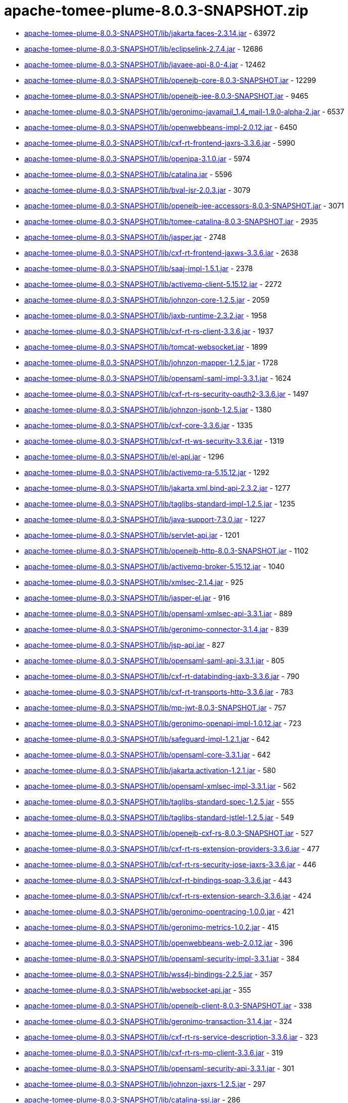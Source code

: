 = apache-tomee-plume-8.0.3-SNAPSHOT.zip

 - link:apache-tomee-plume-8.0.3-SNAPSHOT/lib/jakarta.faces-2.3.14.jar/README.adoc[apache-tomee-plume-8.0.3-SNAPSHOT/lib/jakarta.faces-2.3.14.jar] - 63972
 - link:apache-tomee-plume-8.0.3-SNAPSHOT/lib/eclipselink-2.7.4.jar/README.adoc[apache-tomee-plume-8.0.3-SNAPSHOT/lib/eclipselink-2.7.4.jar] - 12686
 - link:apache-tomee-plume-8.0.3-SNAPSHOT/lib/javaee-api-8.0-4.jar/README.adoc[apache-tomee-plume-8.0.3-SNAPSHOT/lib/javaee-api-8.0-4.jar] - 12462
 - link:apache-tomee-plume-8.0.3-SNAPSHOT/lib/openejb-core-8.0.3-SNAPSHOT.jar/README.adoc[apache-tomee-plume-8.0.3-SNAPSHOT/lib/openejb-core-8.0.3-SNAPSHOT.jar] - 12299
 - link:apache-tomee-plume-8.0.3-SNAPSHOT/lib/openejb-jee-8.0.3-SNAPSHOT.jar/README.adoc[apache-tomee-plume-8.0.3-SNAPSHOT/lib/openejb-jee-8.0.3-SNAPSHOT.jar] - 9465
 - link:apache-tomee-plume-8.0.3-SNAPSHOT/lib/geronimo-javamail_1.4_mail-1.9.0-alpha-2.jar/README.adoc[apache-tomee-plume-8.0.3-SNAPSHOT/lib/geronimo-javamail_1.4_mail-1.9.0-alpha-2.jar] - 6537
 - link:apache-tomee-plume-8.0.3-SNAPSHOT/lib/openwebbeans-impl-2.0.12.jar/README.adoc[apache-tomee-plume-8.0.3-SNAPSHOT/lib/openwebbeans-impl-2.0.12.jar] - 6450
 - link:apache-tomee-plume-8.0.3-SNAPSHOT/lib/cxf-rt-frontend-jaxrs-3.3.6.jar/README.adoc[apache-tomee-plume-8.0.3-SNAPSHOT/lib/cxf-rt-frontend-jaxrs-3.3.6.jar] - 5990
 - link:apache-tomee-plume-8.0.3-SNAPSHOT/lib/openjpa-3.1.0.jar/README.adoc[apache-tomee-plume-8.0.3-SNAPSHOT/lib/openjpa-3.1.0.jar] - 5974
 - link:apache-tomee-plume-8.0.3-SNAPSHOT/lib/catalina.jar/README.adoc[apache-tomee-plume-8.0.3-SNAPSHOT/lib/catalina.jar] - 5596
 - link:apache-tomee-plume-8.0.3-SNAPSHOT/lib/bval-jsr-2.0.3.jar/README.adoc[apache-tomee-plume-8.0.3-SNAPSHOT/lib/bval-jsr-2.0.3.jar] - 3079
 - link:apache-tomee-plume-8.0.3-SNAPSHOT/lib/openejb-jee-accessors-8.0.3-SNAPSHOT.jar/README.adoc[apache-tomee-plume-8.0.3-SNAPSHOT/lib/openejb-jee-accessors-8.0.3-SNAPSHOT.jar] - 3071
 - link:apache-tomee-plume-8.0.3-SNAPSHOT/lib/tomee-catalina-8.0.3-SNAPSHOT.jar/README.adoc[apache-tomee-plume-8.0.3-SNAPSHOT/lib/tomee-catalina-8.0.3-SNAPSHOT.jar] - 2935
 - link:apache-tomee-plume-8.0.3-SNAPSHOT/lib/jasper.jar/README.adoc[apache-tomee-plume-8.0.3-SNAPSHOT/lib/jasper.jar] - 2748
 - link:apache-tomee-plume-8.0.3-SNAPSHOT/lib/cxf-rt-frontend-jaxws-3.3.6.jar/README.adoc[apache-tomee-plume-8.0.3-SNAPSHOT/lib/cxf-rt-frontend-jaxws-3.3.6.jar] - 2638
 - link:apache-tomee-plume-8.0.3-SNAPSHOT/lib/saaj-impl-1.5.1.jar/README.adoc[apache-tomee-plume-8.0.3-SNAPSHOT/lib/saaj-impl-1.5.1.jar] - 2378
 - link:apache-tomee-plume-8.0.3-SNAPSHOT/lib/activemq-client-5.15.12.jar/README.adoc[apache-tomee-plume-8.0.3-SNAPSHOT/lib/activemq-client-5.15.12.jar] - 2272
 - link:apache-tomee-plume-8.0.3-SNAPSHOT/lib/johnzon-core-1.2.5.jar/README.adoc[apache-tomee-plume-8.0.3-SNAPSHOT/lib/johnzon-core-1.2.5.jar] - 2059
 - link:apache-tomee-plume-8.0.3-SNAPSHOT/lib/jaxb-runtime-2.3.2.jar/README.adoc[apache-tomee-plume-8.0.3-SNAPSHOT/lib/jaxb-runtime-2.3.2.jar] - 1958
 - link:apache-tomee-plume-8.0.3-SNAPSHOT/lib/cxf-rt-rs-client-3.3.6.jar/README.adoc[apache-tomee-plume-8.0.3-SNAPSHOT/lib/cxf-rt-rs-client-3.3.6.jar] - 1937
 - link:apache-tomee-plume-8.0.3-SNAPSHOT/lib/tomcat-websocket.jar/README.adoc[apache-tomee-plume-8.0.3-SNAPSHOT/lib/tomcat-websocket.jar] - 1899
 - link:apache-tomee-plume-8.0.3-SNAPSHOT/lib/johnzon-mapper-1.2.5.jar/README.adoc[apache-tomee-plume-8.0.3-SNAPSHOT/lib/johnzon-mapper-1.2.5.jar] - 1728
 - link:apache-tomee-plume-8.0.3-SNAPSHOT/lib/opensaml-saml-impl-3.3.1.jar/README.adoc[apache-tomee-plume-8.0.3-SNAPSHOT/lib/opensaml-saml-impl-3.3.1.jar] - 1624
 - link:apache-tomee-plume-8.0.3-SNAPSHOT/lib/cxf-rt-rs-security-oauth2-3.3.6.jar/README.adoc[apache-tomee-plume-8.0.3-SNAPSHOT/lib/cxf-rt-rs-security-oauth2-3.3.6.jar] - 1497
 - link:apache-tomee-plume-8.0.3-SNAPSHOT/lib/johnzon-jsonb-1.2.5.jar/README.adoc[apache-tomee-plume-8.0.3-SNAPSHOT/lib/johnzon-jsonb-1.2.5.jar] - 1380
 - link:apache-tomee-plume-8.0.3-SNAPSHOT/lib/cxf-core-3.3.6.jar/README.adoc[apache-tomee-plume-8.0.3-SNAPSHOT/lib/cxf-core-3.3.6.jar] - 1335
 - link:apache-tomee-plume-8.0.3-SNAPSHOT/lib/cxf-rt-ws-security-3.3.6.jar/README.adoc[apache-tomee-plume-8.0.3-SNAPSHOT/lib/cxf-rt-ws-security-3.3.6.jar] - 1319
 - link:apache-tomee-plume-8.0.3-SNAPSHOT/lib/el-api.jar/README.adoc[apache-tomee-plume-8.0.3-SNAPSHOT/lib/el-api.jar] - 1296
 - link:apache-tomee-plume-8.0.3-SNAPSHOT/lib/activemq-ra-5.15.12.jar/README.adoc[apache-tomee-plume-8.0.3-SNAPSHOT/lib/activemq-ra-5.15.12.jar] - 1292
 - link:apache-tomee-plume-8.0.3-SNAPSHOT/lib/jakarta.xml.bind-api-2.3.2.jar/README.adoc[apache-tomee-plume-8.0.3-SNAPSHOT/lib/jakarta.xml.bind-api-2.3.2.jar] - 1277
 - link:apache-tomee-plume-8.0.3-SNAPSHOT/lib/taglibs-standard-impl-1.2.5.jar/README.adoc[apache-tomee-plume-8.0.3-SNAPSHOT/lib/taglibs-standard-impl-1.2.5.jar] - 1235
 - link:apache-tomee-plume-8.0.3-SNAPSHOT/lib/java-support-7.3.0.jar/README.adoc[apache-tomee-plume-8.0.3-SNAPSHOT/lib/java-support-7.3.0.jar] - 1227
 - link:apache-tomee-plume-8.0.3-SNAPSHOT/lib/servlet-api.jar/README.adoc[apache-tomee-plume-8.0.3-SNAPSHOT/lib/servlet-api.jar] - 1201
 - link:apache-tomee-plume-8.0.3-SNAPSHOT/lib/openejb-http-8.0.3-SNAPSHOT.jar/README.adoc[apache-tomee-plume-8.0.3-SNAPSHOT/lib/openejb-http-8.0.3-SNAPSHOT.jar] - 1102
 - link:apache-tomee-plume-8.0.3-SNAPSHOT/lib/activemq-broker-5.15.12.jar/README.adoc[apache-tomee-plume-8.0.3-SNAPSHOT/lib/activemq-broker-5.15.12.jar] - 1040
 - link:apache-tomee-plume-8.0.3-SNAPSHOT/lib/xmlsec-2.1.4.jar/README.adoc[apache-tomee-plume-8.0.3-SNAPSHOT/lib/xmlsec-2.1.4.jar] - 925
 - link:apache-tomee-plume-8.0.3-SNAPSHOT/lib/jasper-el.jar/README.adoc[apache-tomee-plume-8.0.3-SNAPSHOT/lib/jasper-el.jar] - 916
 - link:apache-tomee-plume-8.0.3-SNAPSHOT/lib/opensaml-xmlsec-api-3.3.1.jar/README.adoc[apache-tomee-plume-8.0.3-SNAPSHOT/lib/opensaml-xmlsec-api-3.3.1.jar] - 889
 - link:apache-tomee-plume-8.0.3-SNAPSHOT/lib/geronimo-connector-3.1.4.jar/README.adoc[apache-tomee-plume-8.0.3-SNAPSHOT/lib/geronimo-connector-3.1.4.jar] - 839
 - link:apache-tomee-plume-8.0.3-SNAPSHOT/lib/jsp-api.jar/README.adoc[apache-tomee-plume-8.0.3-SNAPSHOT/lib/jsp-api.jar] - 827
 - link:apache-tomee-plume-8.0.3-SNAPSHOT/lib/opensaml-saml-api-3.3.1.jar/README.adoc[apache-tomee-plume-8.0.3-SNAPSHOT/lib/opensaml-saml-api-3.3.1.jar] - 805
 - link:apache-tomee-plume-8.0.3-SNAPSHOT/lib/cxf-rt-databinding-jaxb-3.3.6.jar/README.adoc[apache-tomee-plume-8.0.3-SNAPSHOT/lib/cxf-rt-databinding-jaxb-3.3.6.jar] - 790
 - link:apache-tomee-plume-8.0.3-SNAPSHOT/lib/cxf-rt-transports-http-3.3.6.jar/README.adoc[apache-tomee-plume-8.0.3-SNAPSHOT/lib/cxf-rt-transports-http-3.3.6.jar] - 783
 - link:apache-tomee-plume-8.0.3-SNAPSHOT/lib/mp-jwt-8.0.3-SNAPSHOT.jar/README.adoc[apache-tomee-plume-8.0.3-SNAPSHOT/lib/mp-jwt-8.0.3-SNAPSHOT.jar] - 757
 - link:apache-tomee-plume-8.0.3-SNAPSHOT/lib/geronimo-openapi-impl-1.0.12.jar/README.adoc[apache-tomee-plume-8.0.3-SNAPSHOT/lib/geronimo-openapi-impl-1.0.12.jar] - 723
 - link:apache-tomee-plume-8.0.3-SNAPSHOT/lib/safeguard-impl-1.2.1.jar/README.adoc[apache-tomee-plume-8.0.3-SNAPSHOT/lib/safeguard-impl-1.2.1.jar] - 642
 - link:apache-tomee-plume-8.0.3-SNAPSHOT/lib/opensaml-core-3.3.1.jar/README.adoc[apache-tomee-plume-8.0.3-SNAPSHOT/lib/opensaml-core-3.3.1.jar] - 642
 - link:apache-tomee-plume-8.0.3-SNAPSHOT/lib/jakarta.activation-1.2.1.jar/README.adoc[apache-tomee-plume-8.0.3-SNAPSHOT/lib/jakarta.activation-1.2.1.jar] - 580
 - link:apache-tomee-plume-8.0.3-SNAPSHOT/lib/opensaml-xmlsec-impl-3.3.1.jar/README.adoc[apache-tomee-plume-8.0.3-SNAPSHOT/lib/opensaml-xmlsec-impl-3.3.1.jar] - 562
 - link:apache-tomee-plume-8.0.3-SNAPSHOT/lib/taglibs-standard-spec-1.2.5.jar/README.adoc[apache-tomee-plume-8.0.3-SNAPSHOT/lib/taglibs-standard-spec-1.2.5.jar] - 555
 - link:apache-tomee-plume-8.0.3-SNAPSHOT/lib/taglibs-standard-jstlel-1.2.5.jar/README.adoc[apache-tomee-plume-8.0.3-SNAPSHOT/lib/taglibs-standard-jstlel-1.2.5.jar] - 549
 - link:apache-tomee-plume-8.0.3-SNAPSHOT/lib/openejb-cxf-rs-8.0.3-SNAPSHOT.jar/README.adoc[apache-tomee-plume-8.0.3-SNAPSHOT/lib/openejb-cxf-rs-8.0.3-SNAPSHOT.jar] - 527
 - link:apache-tomee-plume-8.0.3-SNAPSHOT/lib/cxf-rt-rs-extension-providers-3.3.6.jar/README.adoc[apache-tomee-plume-8.0.3-SNAPSHOT/lib/cxf-rt-rs-extension-providers-3.3.6.jar] - 477
 - link:apache-tomee-plume-8.0.3-SNAPSHOT/lib/cxf-rt-rs-security-jose-jaxrs-3.3.6.jar/README.adoc[apache-tomee-plume-8.0.3-SNAPSHOT/lib/cxf-rt-rs-security-jose-jaxrs-3.3.6.jar] - 446
 - link:apache-tomee-plume-8.0.3-SNAPSHOT/lib/cxf-rt-bindings-soap-3.3.6.jar/README.adoc[apache-tomee-plume-8.0.3-SNAPSHOT/lib/cxf-rt-bindings-soap-3.3.6.jar] - 443
 - link:apache-tomee-plume-8.0.3-SNAPSHOT/lib/cxf-rt-rs-extension-search-3.3.6.jar/README.adoc[apache-tomee-plume-8.0.3-SNAPSHOT/lib/cxf-rt-rs-extension-search-3.3.6.jar] - 424
 - link:apache-tomee-plume-8.0.3-SNAPSHOT/lib/geronimo-opentracing-1.0.0.jar/README.adoc[apache-tomee-plume-8.0.3-SNAPSHOT/lib/geronimo-opentracing-1.0.0.jar] - 421
 - link:apache-tomee-plume-8.0.3-SNAPSHOT/lib/geronimo-metrics-1.0.2.jar/README.adoc[apache-tomee-plume-8.0.3-SNAPSHOT/lib/geronimo-metrics-1.0.2.jar] - 415
 - link:apache-tomee-plume-8.0.3-SNAPSHOT/lib/openwebbeans-web-2.0.12.jar/README.adoc[apache-tomee-plume-8.0.3-SNAPSHOT/lib/openwebbeans-web-2.0.12.jar] - 396
 - link:apache-tomee-plume-8.0.3-SNAPSHOT/lib/opensaml-security-impl-3.3.1.jar/README.adoc[apache-tomee-plume-8.0.3-SNAPSHOT/lib/opensaml-security-impl-3.3.1.jar] - 384
 - link:apache-tomee-plume-8.0.3-SNAPSHOT/lib/wss4j-bindings-2.2.5.jar/README.adoc[apache-tomee-plume-8.0.3-SNAPSHOT/lib/wss4j-bindings-2.2.5.jar] - 357
 - link:apache-tomee-plume-8.0.3-SNAPSHOT/lib/websocket-api.jar/README.adoc[apache-tomee-plume-8.0.3-SNAPSHOT/lib/websocket-api.jar] - 355
 - link:apache-tomee-plume-8.0.3-SNAPSHOT/lib/openejb-client-8.0.3-SNAPSHOT.jar/README.adoc[apache-tomee-plume-8.0.3-SNAPSHOT/lib/openejb-client-8.0.3-SNAPSHOT.jar] - 338
 - link:apache-tomee-plume-8.0.3-SNAPSHOT/lib/geronimo-transaction-3.1.4.jar/README.adoc[apache-tomee-plume-8.0.3-SNAPSHOT/lib/geronimo-transaction-3.1.4.jar] - 324
 - link:apache-tomee-plume-8.0.3-SNAPSHOT/lib/cxf-rt-rs-service-description-3.3.6.jar/README.adoc[apache-tomee-plume-8.0.3-SNAPSHOT/lib/cxf-rt-rs-service-description-3.3.6.jar] - 323
 - link:apache-tomee-plume-8.0.3-SNAPSHOT/lib/cxf-rt-rs-mp-client-3.3.6.jar/README.adoc[apache-tomee-plume-8.0.3-SNAPSHOT/lib/cxf-rt-rs-mp-client-3.3.6.jar] - 319
 - link:apache-tomee-plume-8.0.3-SNAPSHOT/lib/opensaml-security-api-3.3.1.jar/README.adoc[apache-tomee-plume-8.0.3-SNAPSHOT/lib/opensaml-security-api-3.3.1.jar] - 301
 - link:apache-tomee-plume-8.0.3-SNAPSHOT/lib/johnzon-jaxrs-1.2.5.jar/README.adoc[apache-tomee-plume-8.0.3-SNAPSHOT/lib/johnzon-jaxrs-1.2.5.jar] - 297
 - link:apache-tomee-plume-8.0.3-SNAPSHOT/lib/catalina-ssi.jar/README.adoc[apache-tomee-plume-8.0.3-SNAPSHOT/lib/catalina-ssi.jar] - 286
 - link:apache-tomee-plume-8.0.3-SNAPSHOT/lib/opensaml-soap-api-3.3.1.jar/README.adoc[apache-tomee-plume-8.0.3-SNAPSHOT/lib/opensaml-soap-api-3.3.1.jar] - 246
 - link:apache-tomee-plume-8.0.3-SNAPSHOT/lib/openejb-webservices-8.0.3-SNAPSHOT.jar/README.adoc[apache-tomee-plume-8.0.3-SNAPSHOT/lib/openejb-webservices-8.0.3-SNAPSHOT.jar] - 210
 - link:apache-tomee-plume-8.0.3-SNAPSHOT/lib/tomcat-coyote.jar/README.adoc[apache-tomee-plume-8.0.3-SNAPSHOT/lib/tomcat-coyote.jar] - 196
 - link:apache-tomee-plume-8.0.3-SNAPSHOT/lib/cxf-rt-ws-policy-3.3.6.jar/README.adoc[apache-tomee-plume-8.0.3-SNAPSHOT/lib/cxf-rt-ws-policy-3.3.6.jar] - 188
 - link:apache-tomee-plume-8.0.3-SNAPSHOT/lib/geronimo-config-impl-1.2.1.jar/README.adoc[apache-tomee-plume-8.0.3-SNAPSHOT/lib/geronimo-config-impl-1.2.1.jar] - 175
 - link:apache-tomee-plume-8.0.3-SNAPSHOT/lib/openejb-rest-8.0.3-SNAPSHOT.jar/README.adoc[apache-tomee-plume-8.0.3-SNAPSHOT/lib/openejb-rest-8.0.3-SNAPSHOT.jar] - 156
 - link:apache-tomee-plume-8.0.3-SNAPSHOT/lib/quartz-openejb-shade-2.2.1.jar/README.adoc[apache-tomee-plume-8.0.3-SNAPSHOT/lib/quartz-openejb-shade-2.2.1.jar] - 150
 - link:apache-tomee-plume-8.0.3-SNAPSHOT/lib/mp-common-8.0.3-SNAPSHOT.jar/README.adoc[apache-tomee-plume-8.0.3-SNAPSHOT/lib/mp-common-8.0.3-SNAPSHOT.jar] - 147
 - link:apache-tomee-plume-8.0.3-SNAPSHOT/lib/opensaml-profile-api-3.3.1.jar/README.adoc[apache-tomee-plume-8.0.3-SNAPSHOT/lib/opensaml-profile-api-3.3.1.jar] - 146
 - link:apache-tomee-plume-8.0.3-SNAPSHOT/lib/openwebbeans-el22-2.0.12.jar/README.adoc[apache-tomee-plume-8.0.3-SNAPSHOT/lib/openwebbeans-el22-2.0.12.jar] - 144
 - link:apache-tomee-plume-8.0.3-SNAPSHOT/lib/openwebbeans-jsf-2.0.12.jar/README.adoc[apache-tomee-plume-8.0.3-SNAPSHOT/lib/openwebbeans-jsf-2.0.12.jar] - 131
 - link:apache-tomee-plume-8.0.3-SNAPSHOT/lib/jaspic-api.jar/README.adoc[apache-tomee-plume-8.0.3-SNAPSHOT/lib/jaspic-api.jar] - 128
 - link:apache-tomee-plume-8.0.3-SNAPSHOT/lib/openejb-cxf-8.0.3-SNAPSHOT.jar/README.adoc[apache-tomee-plume-8.0.3-SNAPSHOT/lib/openejb-cxf-8.0.3-SNAPSHOT.jar] - 119
 - link:apache-tomee-plume-8.0.3-SNAPSHOT/lib/geronimo-metrics-common-1.0.2.jar/README.adoc[apache-tomee-plume-8.0.3-SNAPSHOT/lib/geronimo-metrics-common-1.0.2.jar] - 118
 - link:apache-tomee-plume-8.0.3-SNAPSHOT/lib/tomcat-util-scan.jar/README.adoc[apache-tomee-plume-8.0.3-SNAPSHOT/lib/tomcat-util-scan.jar] - 115
 - link:apache-tomee-plume-8.0.3-SNAPSHOT/lib/openwebbeans-ee-2.0.12.jar/README.adoc[apache-tomee-plume-8.0.3-SNAPSHOT/lib/openwebbeans-ee-2.0.12.jar] - 113
 - link:apache-tomee-plume-8.0.3-SNAPSHOT/lib/cxf-rt-ws-addr-3.3.6.jar/README.adoc[apache-tomee-plume-8.0.3-SNAPSHOT/lib/cxf-rt-ws-addr-3.3.6.jar] - 102
 - link:apache-tomee-plume-8.0.3-SNAPSHOT/lib/tomcat-dbcp.jar/README.adoc[apache-tomee-plume-8.0.3-SNAPSHOT/lib/tomcat-dbcp.jar] - 98
 - link:apache-tomee-plume-8.0.3-SNAPSHOT/lib/cxf-rt-wsdl-3.3.6.jar/README.adoc[apache-tomee-plume-8.0.3-SNAPSHOT/lib/cxf-rt-wsdl-3.3.6.jar] - 83
 - link:apache-tomee-plume-8.0.3-SNAPSHOT/lib/openwebbeans-ejb-2.0.12.jar/README.adoc[apache-tomee-plume-8.0.3-SNAPSHOT/lib/openwebbeans-ejb-2.0.12.jar] - 71
 - link:apache-tomee-plume-8.0.3-SNAPSHOT/lib/jasypt-1.9.3.jar/README.adoc[apache-tomee-plume-8.0.3-SNAPSHOT/lib/jasypt-1.9.3.jar] - 71
 - link:apache-tomee-plume-8.0.3-SNAPSHOT/lib/sxc-jaxb-core-0.8.jar/README.adoc[apache-tomee-plume-8.0.3-SNAPSHOT/lib/sxc-jaxb-core-0.8.jar] - 68
 - link:apache-tomee-plume-8.0.3-SNAPSHOT/lib/stax-ex-1.8.1.jar/README.adoc[apache-tomee-plume-8.0.3-SNAPSHOT/lib/stax-ex-1.8.1.jar] - 61
 - link:apache-tomee-plume-8.0.3-SNAPSHOT/lib/tomee-jaxrs-8.0.3-SNAPSHOT.jar/README.adoc[apache-tomee-plume-8.0.3-SNAPSHOT/lib/tomee-jaxrs-8.0.3-SNAPSHOT.jar] - 61
 - link:apache-tomee-plume-8.0.3-SNAPSHOT/lib/cxf-rt-rs-security-cors-3.3.6.jar/README.adoc[apache-tomee-plume-8.0.3-SNAPSHOT/lib/cxf-rt-rs-security-cors-3.3.6.jar] - 59
 - link:apache-tomee-plume-8.0.3-SNAPSHOT/lib/commons-dbcp2-2.1.jar/README.adoc[apache-tomee-plume-8.0.3-SNAPSHOT/lib/commons-dbcp2-2.1.jar] - 57
 - link:apache-tomee-plume-8.0.3-SNAPSHOT/lib/geronimo-health-1.0.1.jar/README.adoc[apache-tomee-plume-8.0.3-SNAPSHOT/lib/geronimo-health-1.0.1.jar] - 55
 - link:apache-tomee-plume-8.0.3-SNAPSHOT/lib/tomee-common-8.0.3-SNAPSHOT.jar/README.adoc[apache-tomee-plume-8.0.3-SNAPSHOT/lib/tomee-common-8.0.3-SNAPSHOT.jar] - 51
 - link:apache-tomee-plume-8.0.3-SNAPSHOT/lib/hsqldb-2.3.2.jar/README.adoc[apache-tomee-plume-8.0.3-SNAPSHOT/lib/hsqldb-2.3.2.jar] - 45
 - link:apache-tomee-plume-8.0.3-SNAPSHOT/lib/wss4j-ws-security-stax-2.2.5.jar/README.adoc[apache-tomee-plume-8.0.3-SNAPSHOT/lib/wss4j-ws-security-stax-2.2.5.jar] - 41
 - link:apache-tomee-plume-8.0.3-SNAPSHOT/lib/microprofile-metrics-api-1.1.1.jar/README.adoc[apache-tomee-plume-8.0.3-SNAPSHOT/lib/microprofile-metrics-api-1.1.1.jar] - 40
 - link:apache-tomee-plume-8.0.3-SNAPSHOT/lib/openejb-ejbd-8.0.3-SNAPSHOT.jar/README.adoc[apache-tomee-plume-8.0.3-SNAPSHOT/lib/openejb-ejbd-8.0.3-SNAPSHOT.jar] - 37
 - link:apache-tomee-plume-8.0.3-SNAPSHOT/lib/microprofile-rest-client-api-1.3.3.jar/README.adoc[apache-tomee-plume-8.0.3-SNAPSHOT/lib/microprofile-rest-client-api-1.3.3.jar] - 29
 - link:apache-tomee-plume-8.0.3-SNAPSHOT/lib/microprofile-fault-tolerance-api-1.1.4.jar/README.adoc[apache-tomee-plume-8.0.3-SNAPSHOT/lib/microprofile-fault-tolerance-api-1.1.4.jar] - 27
 - link:apache-tomee-plume-8.0.3-SNAPSHOT/lib/openwebbeans-spi-2.0.12.jar/README.adoc[apache-tomee-plume-8.0.3-SNAPSHOT/lib/openwebbeans-spi-2.0.12.jar] - 26
 - link:apache-tomee-plume-8.0.3-SNAPSHOT/lib/tomee-loader-8.0.3-SNAPSHOT.jar/README.adoc[apache-tomee-plume-8.0.3-SNAPSHOT/lib/tomee-loader-8.0.3-SNAPSHOT.jar] - 22
 - link:apache-tomee-plume-8.0.3-SNAPSHOT/lib/cxf-rt-bindings-xml-3.3.6.jar/README.adoc[apache-tomee-plume-8.0.3-SNAPSHOT/lib/cxf-rt-bindings-xml-3.3.6.jar] - 21
 - link:apache-tomee-plume-8.0.3-SNAPSHOT/lib/openejb-jpa-integration-8.0.3-SNAPSHOT.jar/README.adoc[apache-tomee-plume-8.0.3-SNAPSHOT/lib/openejb-jpa-integration-8.0.3-SNAPSHOT.jar] - 18
 - link:apache-tomee-plume-8.0.3-SNAPSHOT/lib/geronimo-health-common-1.0.1.jar/README.adoc[apache-tomee-plume-8.0.3-SNAPSHOT/lib/geronimo-health-common-1.0.1.jar] - 16
 - link:apache-tomee-plume-8.0.3-SNAPSHOT/lib/microprofile-opentracing-api-1.1.2.jar/README.adoc[apache-tomee-plume-8.0.3-SNAPSHOT/lib/microprofile-opentracing-api-1.1.2.jar] - 15
 - link:apache-tomee-plume-8.0.3-SNAPSHOT/lib/cxf-rt-management-3.3.6.jar/README.adoc[apache-tomee-plume-8.0.3-SNAPSHOT/lib/cxf-rt-management-3.3.6.jar] - 14
 - link:apache-tomee-plume-8.0.3-SNAPSHOT/lib/cxf-rt-frontend-simple-3.3.6.jar/README.adoc[apache-tomee-plume-8.0.3-SNAPSHOT/lib/cxf-rt-frontend-simple-3.3.6.jar] - 11
 - link:apache-tomee-plume-8.0.3-SNAPSHOT/lib/microprofile-jwt-auth-api-1.1.1.jar/README.adoc[apache-tomee-plume-8.0.3-SNAPSHOT/lib/microprofile-jwt-auth-api-1.1.1.jar] - 10
 - link:apache-tomee-plume-8.0.3-SNAPSHOT/lib/tomee-webservices-8.0.3-SNAPSHOT.jar/README.adoc[apache-tomee-plume-8.0.3-SNAPSHOT/lib/tomee-webservices-8.0.3-SNAPSHOT.jar] - 9
 - link:apache-tomee-plume-8.0.3-SNAPSHOT/webapps/docs/appdev/sample/sample.war/README.adoc[apache-tomee-plume-8.0.3-SNAPSHOT/webapps/docs/appdev/sample/sample.war] - 7
 - link:apache-tomee-plume-8.0.3-SNAPSHOT/lib/wss4j-ws-security-common-2.2.5.jar/README.adoc[apache-tomee-plume-8.0.3-SNAPSHOT/lib/wss4j-ws-security-common-2.2.5.jar] - 7
 - link:apache-tomee-plume-8.0.3-SNAPSHOT/lib/catalina-ha.jar/README.adoc[apache-tomee-plume-8.0.3-SNAPSHOT/lib/catalina-ha.jar] - 7
 - link:apache-tomee-plume-8.0.3-SNAPSHOT/lib/activemq-jdbc-store-5.15.12.jar/README.adoc[apache-tomee-plume-8.0.3-SNAPSHOT/lib/activemq-jdbc-store-5.15.12.jar] - 6
 - link:apache-tomee-plume-8.0.3-SNAPSHOT/lib/openejb-api-8.0.3-SNAPSHOT.jar/README.adoc[apache-tomee-plume-8.0.3-SNAPSHOT/lib/openejb-api-8.0.3-SNAPSHOT.jar] - 4
 - link:apache-tomee-plume-8.0.3-SNAPSHOT/lib/activemq-kahadb-store-5.15.12.jar/README.adoc[apache-tomee-plume-8.0.3-SNAPSHOT/lib/activemq-kahadb-store-5.15.12.jar] - 4
 - link:apache-tomee-plume-8.0.3-SNAPSHOT/lib/commons-logging-1.2.jar/README.adoc[apache-tomee-plume-8.0.3-SNAPSHOT/lib/commons-logging-1.2.jar] - 3
 - link:apache-tomee-plume-8.0.3-SNAPSHOT/lib/microprofile-config-api-1.3.jar/README.adoc[apache-tomee-plume-8.0.3-SNAPSHOT/lib/microprofile-config-api-1.3.jar] - 3
 - link:apache-tomee-plume-8.0.3-SNAPSHOT/lib/openejb-server-8.0.3-SNAPSHOT.jar/README.adoc[apache-tomee-plume-8.0.3-SNAPSHOT/lib/openejb-server-8.0.3-SNAPSHOT.jar] - 2
 - link:apache-tomee-plume-8.0.3-SNAPSHOT/lib/microprofile-health-api-1.0.jar/README.adoc[apache-tomee-plume-8.0.3-SNAPSHOT/lib/microprofile-health-api-1.0.jar] - 1
 - link:apache-tomee-plume-8.0.3-SNAPSHOT/lib/tomcat-api.jar/README.adoc[apache-tomee-plume-8.0.3-SNAPSHOT/lib/tomcat-api.jar] - 1
 - link:apache-tomee-plume-8.0.3-SNAPSHOT/lib/istack-commons-runtime-3.0.8.jar/README.adoc[apache-tomee-plume-8.0.3-SNAPSHOT/lib/istack-commons-runtime-3.0.8.jar] - 1
